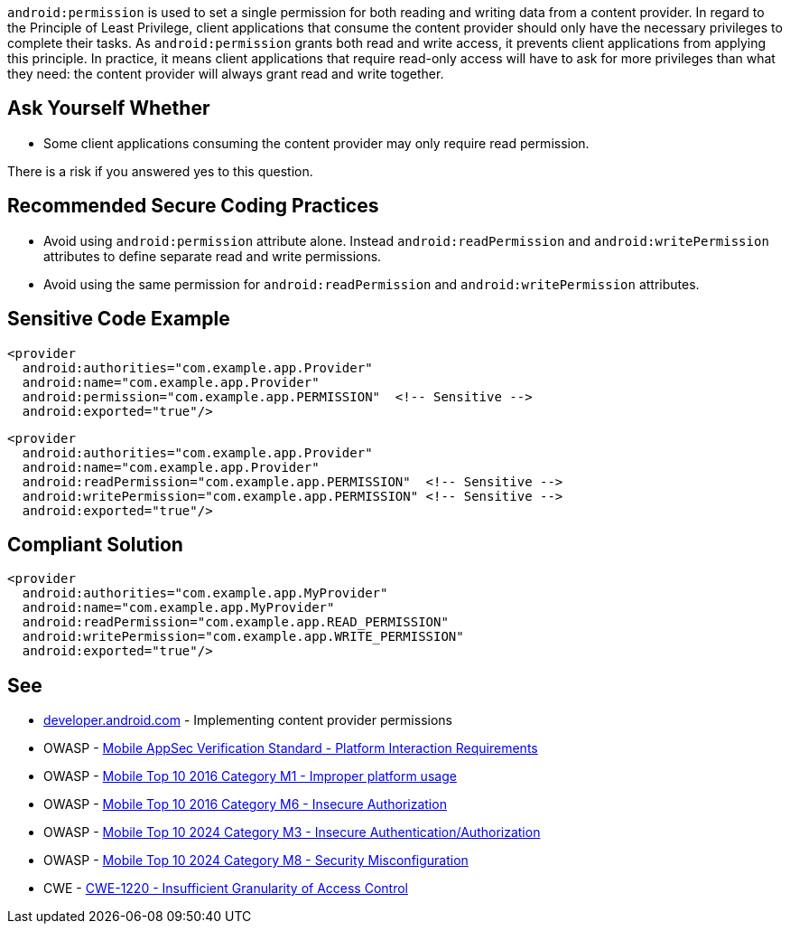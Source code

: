 ``++android:permission++`` is used to set a single permission for both reading and writing data from a content provider.
In regard to the Principle of Least Privilege, client applications that consume the content provider should only have the necessary privileges to complete their tasks. As ``++android:permission++`` grants both read and write access, it prevents client applications from applying this principle.
In practice, it means client applications that require read-only access will have to ask for more privileges than what they need: the content provider will always grant read and write together.


== Ask Yourself Whether

* Some client applications consuming the content provider may only require read permission.

There is a risk if you answered yes to this question.


== Recommended Secure Coding Practices

* Avoid using ``++android:permission++`` attribute alone. Instead ``++android:readPermission++`` and ``++android:writePermission++`` attributes to define separate read and write permissions.
* Avoid using the same permission for ``++android:readPermission++`` and ``++android:writePermission++`` attributes.


== Sensitive Code Example

[source,xml]
----
<provider 
  android:authorities="com.example.app.Provider"
  android:name="com.example.app.Provider"
  android:permission="com.example.app.PERMISSION"  <!-- Sensitive -->
  android:exported="true"/>
----

[source,xml]
----
<provider
  android:authorities="com.example.app.Provider"
  android:name="com.example.app.Provider"
  android:readPermission="com.example.app.PERMISSION"  <!-- Sensitive -->
  android:writePermission="com.example.app.PERMISSION" <!-- Sensitive -->
  android:exported="true"/>
----

== Compliant Solution

[source,xml]
----
<provider 
  android:authorities="com.example.app.MyProvider"
  android:name="com.example.app.MyProvider"
  android:readPermission="com.example.app.READ_PERMISSION"
  android:writePermission="com.example.app.WRITE_PERMISSION"
  android:exported="true"/>
----


== See

* https://developer.android.com/guide/topics/providers/content-provider-creating#Permissions[developer.android.com] - Implementing content provider permissions
* OWASP - https://mas.owasp.org/checklists/MASVS-PLATFORM/[Mobile AppSec Verification Standard - Platform Interaction Requirements]
* OWASP - https://owasp.org/www-project-mobile-top-10/2016-risks/m1-improper-platform-usage[Mobile Top 10 2016 Category M1 - Improper platform usage]
* OWASP - https://owasp.org/www-project-mobile-top-10/2016-risks/m6-insecure-authorization[Mobile Top 10 2016 Category M6 - Insecure Authorization]
* OWASP - https://owasp.org/www-project-mobile-top-10/2023-risks/m3-insecure-authentication-authorization[Mobile Top 10 2024 Category M3 - Insecure Authentication/Authorization]
* OWASP - https://owasp.org/www-project-mobile-top-10/2023-risks/m8-security-misconfiguration[Mobile Top 10 2024 Category M8 - Security Misconfiguration]
* CWE - https://cwe.mitre.org/data/definitions/1220[CWE-1220 - Insufficient Granularity of Access Control]


ifdef::env-github,rspecator-view[]
== Implementation Specification
(visible only on this page)

== Message

Make sure using a single permission for read and write is safe here.


== Highlighting

* The ``++android:permission++`` attribute and its associated value.
* The whole ``++<content>++`` opening tag

endif::env-github,rspecator-view[]
